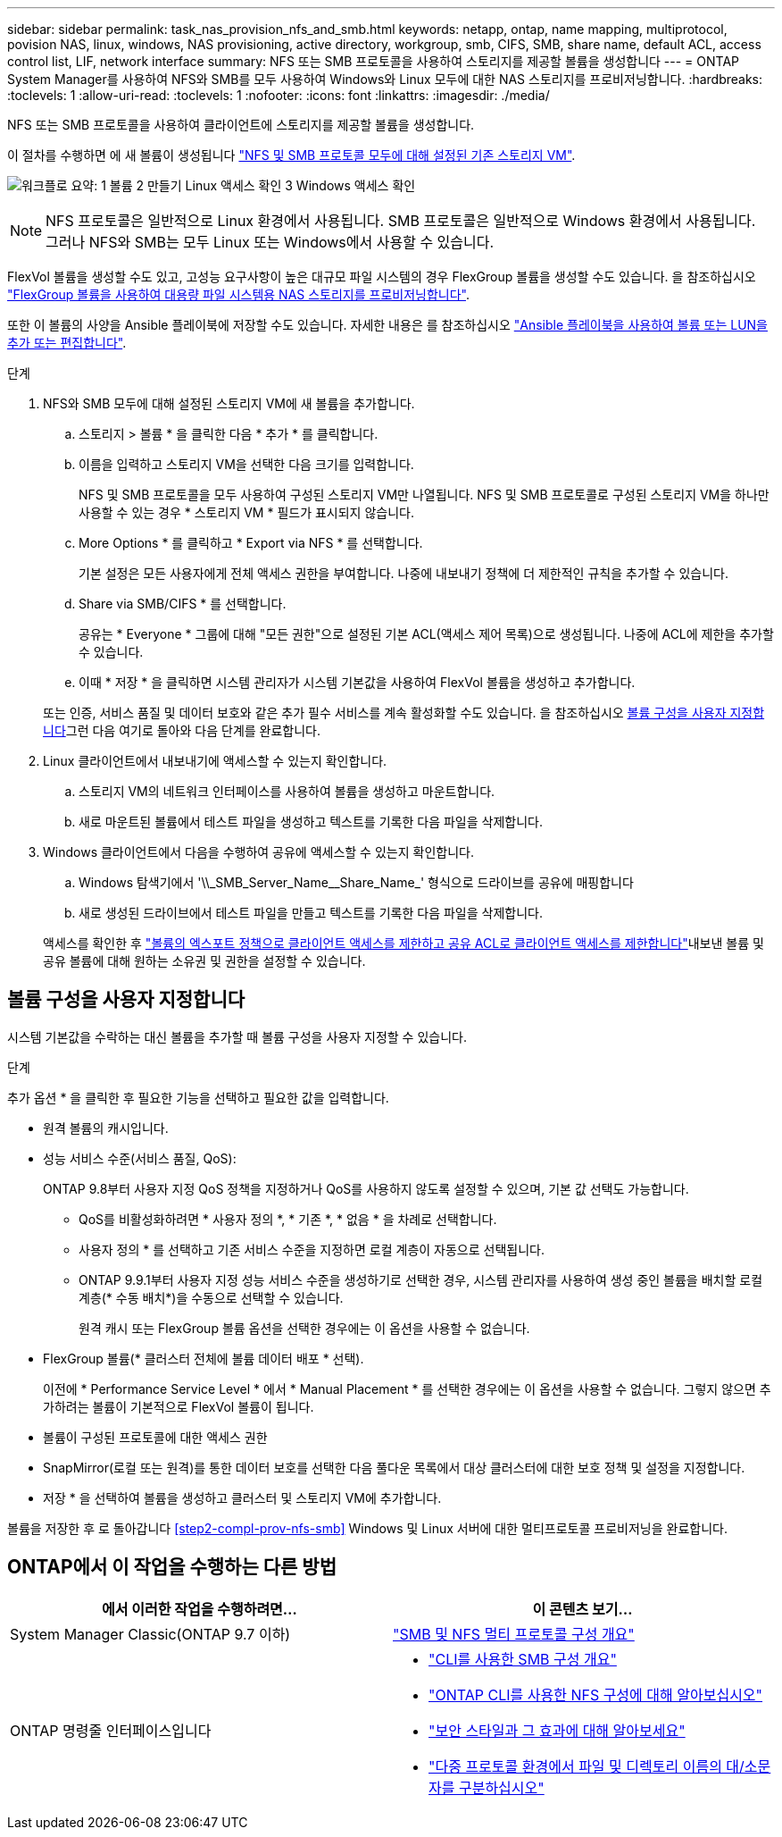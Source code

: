 ---
sidebar: sidebar 
permalink: task_nas_provision_nfs_and_smb.html 
keywords: netapp, ontap, name mapping, multiprotocol, povision NAS, linux, windows, NAS provisioning, active directory, workgroup, smb, CIFS, SMB, share name, default ACL, access control list, LIF, network interface 
summary: NFS 또는 SMB 프로토콜을 사용하여 스토리지를 제공할 볼륨을 생성합니다 
---
= ONTAP System Manager를 사용하여 NFS와 SMB를 모두 사용하여 Windows와 Linux 모두에 대한 NAS 스토리지를 프로비저닝합니다.
:hardbreaks:
:toclevels: 1
:allow-uri-read: 
:toclevels: 1
:nofooter: 
:icons: font
:linkattrs: 
:imagesdir: ./media/


[role="lead"]
NFS 또는 SMB 프로토콜을 사용하여 클라이언트에 스토리지를 제공할 볼륨을 생성합니다.

이 절차를 수행하면 에 새 볼륨이 생성됩니다 link:task_nas_enable_nfs_and_smb.html["NFS 및 SMB 프로토콜 모두에 대해 설정된 기존 스토리지 VM"].

image:workflow_provision_multi_nas.gif["워크플로 요약: 1 볼륨 2 만들기 Linux 액세스 확인 3 Windows 액세스 확인"]


NOTE: NFS 프로토콜은 일반적으로 Linux 환경에서 사용됩니다.  SMB 프로토콜은 일반적으로 Windows 환경에서 사용됩니다.  그러나 NFS와 SMB는 모두 Linux 또는 Windows에서 사용할 수 있습니다.

FlexVol 볼륨을 생성할 수도 있고, 고성능 요구사항이 높은 대규모 파일 시스템의 경우 FlexGroup 볼륨을 생성할 수도 있습니다.  을 참조하십시오  link:task_nas_provision_flexgroup.html["FlexGroup 볼륨을 사용하여 대용량 파일 시스템용 NAS 스토리지를 프로비저닝합니다"].

또한 이 볼륨의 사양을 Ansible 플레이북에 저장할 수도 있습니다. 자세한 내용은 를 참조하십시오 link:task_admin_use_ansible_playbooks_add_edit_volumes_luns.html["Ansible 플레이북을 사용하여 볼륨 또는 LUN을 추가 또는 편집합니다"].

.단계
. NFS와 SMB 모두에 대해 설정된 스토리지 VM에 새 볼륨을 추가합니다.
+
.. 스토리지 > 볼륨 * 을 클릭한 다음 * 추가 * 를 클릭합니다.
.. 이름을 입력하고 스토리지 VM을 선택한 다음 크기를 입력합니다.
+
NFS 및 SMB 프로토콜을 모두 사용하여 구성된 스토리지 VM만 나열됩니다. NFS 및 SMB 프로토콜로 구성된 스토리지 VM을 하나만 사용할 수 있는 경우 * 스토리지 VM * 필드가 표시되지 않습니다.

.. More Options * 를 클릭하고 * Export via NFS * 를 선택합니다.
+
기본 설정은 모든 사용자에게 전체 액세스 권한을 부여합니다. 나중에 내보내기 정책에 더 제한적인 규칙을 추가할 수 있습니다.

.. Share via SMB/CIFS * 를 선택합니다.
+
공유는 * Everyone * 그룹에 대해 "모든 권한"으로 설정된 기본 ACL(액세스 제어 목록)으로 생성됩니다. 나중에 ACL에 제한을 추가할 수 있습니다.

.. 이때 * 저장 * 을 클릭하면 시스템 관리자가 시스템 기본값을 사용하여 FlexVol 볼륨을 생성하고 추가합니다.


+
또는 인증, 서비스 품질 및 데이터 보호와 같은 추가 필수 서비스를 계속 활성화할 수도 있습니다. 을 참조하십시오 <<볼륨 구성을 사용자 지정합니다>>그런 다음 여기로 돌아와 다음 단계를 완료합니다.

. [[step2-coml-prov-nfs-smb, 워크플로의 2단계]] Linux 클라이언트에서 내보내기에 액세스할 수 있는지 확인합니다.
+
.. 스토리지 VM의 네트워크 인터페이스를 사용하여 볼륨을 생성하고 마운트합니다.
.. 새로 마운트된 볼륨에서 테스트 파일을 생성하고 텍스트를 기록한 다음 파일을 삭제합니다.


. Windows 클라이언트에서 다음을 수행하여 공유에 액세스할 수 있는지 확인합니다.
+
.. Windows 탐색기에서 '+\\_SMB_Server_Name__Share_Name_+' 형식으로 드라이브를 공유에 매핑합니다
.. 새로 생성된 드라이브에서 테스트 파일을 만들고 텍스트를 기록한 다음 파일을 삭제합니다.


+
액세스를 확인한 후 link:task_nas_provision_export_policies.html["볼륨의 엑스포트 정책으로 클라이언트 액세스를 제한하고 공유 ACL로 클라이언트 액세스를 제한합니다"]내보낸 볼륨 및 공유 볼륨에 대해 원하는 소유권 및 권한을 설정할 수 있습니다.





== 볼륨 구성을 사용자 지정합니다

시스템 기본값을 수락하는 대신 볼륨을 추가할 때 볼륨 구성을 사용자 지정할 수 있습니다.

.단계
추가 옵션 * 을 클릭한 후 필요한 기능을 선택하고 필요한 값을 입력합니다.

* 원격 볼륨의 캐시입니다.
* 성능 서비스 수준(서비스 품질, QoS):
+
ONTAP 9.8부터 사용자 지정 QoS 정책을 지정하거나 QoS를 사용하지 않도록 설정할 수 있으며, 기본 값 선택도 가능합니다.

+
** QoS를 비활성화하려면 * 사용자 정의 *, * 기존 *, * 없음 * 을 차례로 선택합니다.
** 사용자 정의 * 를 선택하고 기존 서비스 수준을 지정하면 로컬 계층이 자동으로 선택됩니다.
** ONTAP 9.9.1부터 사용자 지정 성능 서비스 수준을 생성하기로 선택한 경우, 시스템 관리자를 사용하여 생성 중인 볼륨을 배치할 로컬 계층(* 수동 배치*)을 수동으로 선택할 수 있습니다.
+
원격 캐시 또는 FlexGroup 볼륨 옵션을 선택한 경우에는 이 옵션을 사용할 수 없습니다.



* FlexGroup 볼륨(* 클러스터 전체에 볼륨 데이터 배포 * 선택).
+
이전에 * Performance Service Level * 에서 * Manual Placement * 를 선택한 경우에는 이 옵션을 사용할 수 없습니다. 그렇지 않으면 추가하려는 볼륨이 기본적으로 FlexVol 볼륨이 됩니다.

* 볼륨이 구성된 프로토콜에 대한 액세스 권한
* SnapMirror(로컬 또는 원격)를 통한 데이터 보호를 선택한 다음 풀다운 목록에서 대상 클러스터에 대한 보호 정책 및 설정을 지정합니다.
* 저장 * 을 선택하여 볼륨을 생성하고 클러스터 및 스토리지 VM에 추가합니다.


볼륨을 저장한 후 로 돌아갑니다 <<step2-compl-prov-nfs-smb>> Windows 및 Linux 서버에 대한 멀티프로토콜 프로비저닝을 완료합니다.



== ONTAP에서 이 작업을 수행하는 다른 방법

[cols="2"]
|===
| 에서 이러한 작업을 수행하려면... | 이 콘텐츠 보기... 


| System Manager Classic(ONTAP 9.7 이하) | https://docs.netapp.com/us-en/ontap-system-manager-classic/nas-multiprotocol-config/index.html["SMB 및 NFS 멀티 프로토콜 구성 개요"^] 


 a| 
ONTAP 명령줄 인터페이스입니다
 a| 
* link:smb-config/index.html["CLI를 사용한 SMB 구성 개요"]
* link:nfs-config/index.html["ONTAP CLI를 사용한 NFS 구성에 대해 알아보십시오"]
* link:nfs-admin/security-styles-their-effects-concept.html["보안 스타일과 그 효과에 대해 알아보세요"]
* link:nfs-admin/case-sensitivity-file-directory-multiprotocol-concept.html["다중 프로토콜 환경에서 파일 및 디렉토리 이름의 대/소문자를 구분하십시오"]


|===
